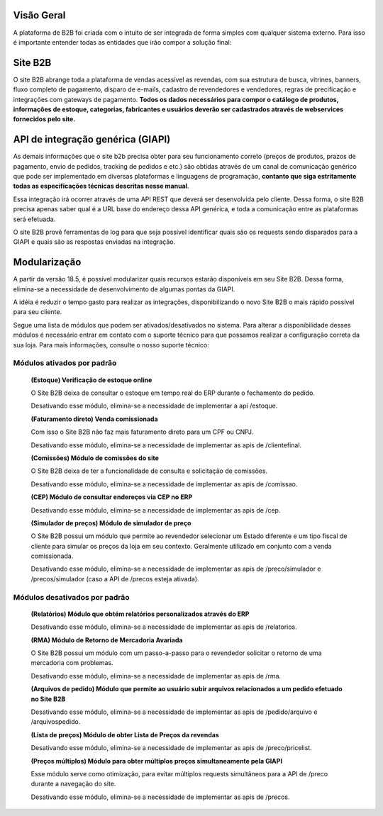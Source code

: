 ﻿Visão Geral
===========

A plataforma de B2B foi criada com o intuito de ser integrada de forma simples com qualquer sistema externo.
Para isso é importante entender todas as entidades que irão compor a solução final:

Site B2B
========

O site B2B abrange toda a plataforma de vendas acessível as revendas, com sua estrutura de busca, vitrines, banners, fluxo completo de pagamento, disparo de e-mails, cadastro de revendedores e vendedores, regras de precificação e integrações com gateways de pagamento. **Todos os dados necessários para compor o catálogo de produtos, informações de estoque, categorias, fabricantes e usuários deverão ser cadastrados através de webservices fornecidos pelo site.**

API de integração genérica (GIAPI)
==================================

As demais informações que o site b2b precisa obter para seu funcionamento correto (preços de produtos, prazos de pagamento, envio de pedidos, tracking de pedidos e etc.) são obtidas através de um canal de comunicação genérico que pode ser implementado em diversas plataformas e linguagens de programação, **contanto que siga estritamente todas as especificações técnicas descritas nesse manual**.

Essa integração irá ocorrer através de uma API REST que deverá ser desenvolvida pelo cliente. Dessa forma, o site B2B precisa apenas saber qual é a URL base do endereço dessa API genérica, e toda a comunicação entre as plataformas será efetuada.

O site B2B provê ferramentas de log para que seja possível identificar quais são os requests sendo disparados para a GIAPI e quais são as respostas enviadas na integração.

Modularização
=============

A partir da versão 18.5, é possível modularizar quais recursos estarão disponíveis em seu Site B2B. Dessa forma, elimina-se a necessidade de desenvolvimento de algumas pontas da GIAPI.

A idéia é reduzir o tempo gasto para realizar as integrações, disponibilizando o novo Site B2B o mais rápido possível para seu cliente.

Segue uma lista de módulos que podem ser ativados/desativados no sistema. Para alterar a disponibilidade desses módulos é necessário entrar em contato com o suporte técnico para que possamos realizar a configuração correta da sua loja. Para mais informações, consulte o nosso suporte técnico:

Módulos ativados por padrão
---------------------------

    **(Estoque) Verificação de estoque online**

    O Site B2B deixa de consultar o estoque em tempo real do ERP durante o fechamento do pedido.

    Desativando esse módulo, elimina-se a necessidade de implementar a api /estoque.

    **(Faturamento direto) Venda comissionada**

    Com isso o Site B2B não faz mais faturamento direto para um CPF ou CNPJ.

    Desativando esse módulo, elimina-se a necessidade de implementar as apis de /clientefinal.

    **(Comissões) Módulo de comissões do site**

    O Site B2B deixa de ter a funcionalidade de consulta e solicitação de comissões.

    Desativando esse módulo, elimina-se a necessidade de implementar as apis de /comissao.

    **(CEP) Módulo de consultar endereços via CEP no ERP**

    Desativando esse módulo, elimina-se a necessidade de implementar as apis de /cep.

    **(Simulador de preços) Módulo de simulador de preço**

    O Site B2B possui um módulo que permite ao revendedor selecionar um Estado diferente e um tipo fiscal de cliente para simular os preços da loja em seu contexto. Geralmente utilizado em conjunto com a venda comissionada.

    Desativando esse módulo, elimina-se a necessidade de implementar as apis de /preco/simulador e /precos/simulador (caso a API de /precos esteja ativada).

Módulos desativados por padrão
------------------------------

    **(Relatórios) Módulo que obtém relatórios personalizados através do ERP**

    Desativando esse módulo, elimina-se a necessidade de implementar as apis de /relatorios.

    **(RMA) Módulo de Retorno de Mercadoria Avariada**

    O Site B2B possui um módulo com um passo-a-passo para o revendedor solicitar o retorno de uma mercadoria com problemas.

    Desativando esse módulo, elimina-se a necessidade de implementar as apis de /rma.

    **(Arquivos de pedido) Módulo que permite ao usuário subir arquivos relacionados a um pedido efetuado no Site B2B**

    Desativando esse módulo, elimina-se a necessidade de implementar as apis de /pedido/arquivo e /arquivospedido.

    **(Lista de preços) Módulo de obter Lista de Preços da revendas**

    Desativando esse módulo, elimina-se a necessidade de implementar as apis de /preco/pricelist.

    **(Preços múltiplos) Módulo para obter múltiplos preços simultaneamente pela GIAPI**

    Esse módulo serve como otimização, para evitar múltiplos requests simultâneos para a API de /preco durante a navegação do site.

    Desativando esse módulo, elimina-se a necessidade de implementar as apis de /precos.